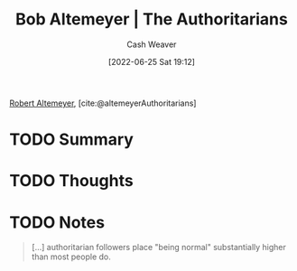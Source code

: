 :PROPERTIES:
:ROAM_REFS: [cite:@altemeyerAuthoritarians]
:ID:       9e3242c4-62f4-4863-8368-8a4b160c1e76
:END:
#+title: Bob Altemeyer | The Authoritarians
#+author: Cash Weaver
#+date: [2022-06-25 Sat 19:12]
#+filetags: :reference:
 
[[id:bfdb06f3-7e93-4ef6-b28d-939931edfcb4][Robert Altemeyer]], [cite:@altemeyerAuthoritarians]

* TODO Summary
* TODO Thoughts
* TODO Notes
:PROPERTIES:
:ID:       00e7d5e8-4255-4ef1-b3d5-e8f936f51209
:END:

#+begin_quote
[...] authoritarian followers place "being normal" substantially higher than most people do.
#+end_quote

#+print_bibliography:
* Anki :noexport:
:PROPERTIES:
:ANKI_DECK: Default
:END:
** Authoritarian followers place "being normal" {{c1::substantially higher}} than most people do
:PROPERTIES:
:ANKI_DECK: Default
:ANKI_NOTE_TYPE: Cloze with Source
:ANKI_NOTE_ID: 1656210465106
:END:
*** Extra
*** Source
[cite:@altemeyerAuthoritarians]
